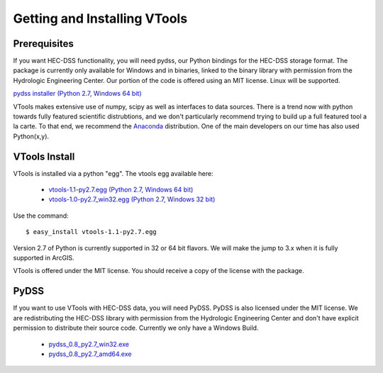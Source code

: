 .. _install_vtools

Getting and Installing VTools
=============================


Prerequisites
-------------

If you want HEC-DSS functionality, you will need pydss, our Python bindings for the HEC-DSS storage format. The package
is currently only available for Windows and in binaries, linked to the binary library with permission from the Hydrologic Engineering Center. Our portion of the code is offered using an MIT license. Linux will be supported.

`pydss installer (Python 2.7, Windows 64 bit) <https://msb.water.ca.gov/documents/86683/266737/pydss_0.8_py2.7_amd64.exe>`_

VTools makes extensive use of numpy, scipy as well as interfaces to data sources. There is a trend now with python towards fully featured scientific distrubtions, and we don't particularly recommend trying to build up a full featured tool a la carte. To that end, we recommend the `Anaconda <https://store.continuum.io/cshop/anaconda/>`_ distribution. One of the main developers on our time has also used Python(x,y). 

VTools Install
--------------
VTools is installed via a python "egg". The vtools egg available here:
  
  - `vtools-1.1-py2.7.egg (Python 2.7, Windows 64 bit) <https://msb.water.ca.gov/documents/86683/266737/vtools-1.1-py2.7.egg>`_
  - `vtools-1.0-py2.7_win32.egg (Python 2.7, Windows 32 bit) <https://msb.water.ca.gov/documents/86683/266737/vtools-1.0-py2.7_win32.egg>`_

Use the command::

  $ easy_install vtools-1.1-py2.7.egg

Version 2.7 of Python is currently supported in 32 or 64 bit flavors. We will make the jump to 3.x when it is fully supported in ArcGIS.

VTools is offered under the MIT license. You should receive a copy of the license with the package.

PyDSS
-----
If you want to use VTools with HEC-DSS data, you will need PyDSS. PyDSS is also licensed under the MIT license.
We are redistributing the HEC-DSS library with permission from the Hydrologic Engineering Center and don't have explicit permission to distribute their source code. Currently we only have a Windows Build.

  - `pydss_0.8_py2.7_win32.exe <https://msb.water.ca.gov/documents/86683/266737/pydss_0.8_py2.7_win32.exe>`_
  - `pydss_0.8_py2.7_amd64.exe <https://msb.water.ca.gov/documents/86683/266737/pydss_0.8_py2.7_amd64.exe>`_
